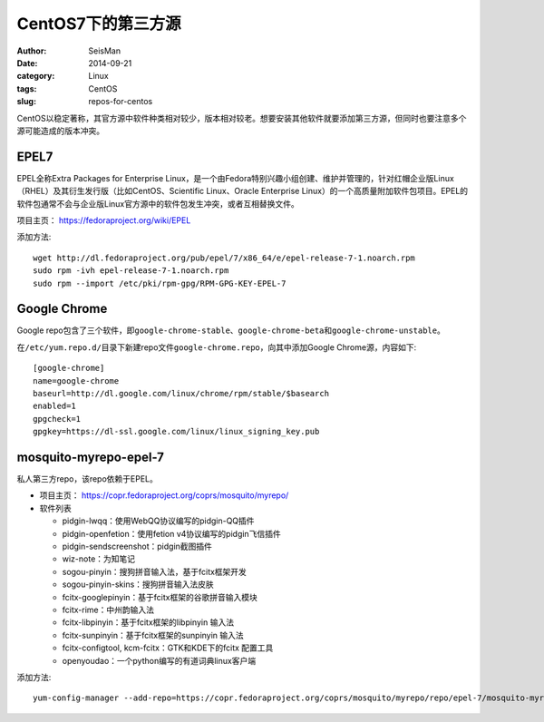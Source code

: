 CentOS7下的第三方源
####################

:author: SeisMan
:date: 2014-09-21
:category: Linux
:tags: CentOS
:slug: repos-for-centos

CentOS以稳定著称，其官方源中软件种类相对较少，版本相对较老。想要安装其他软件就要添加第三方源，但同时也要注意多个源可能造成的版本冲突。

EPEL7
=====

EPEL全称Extra Packages for Enterprise Linux，是一个由Fedora特别兴趣小组创建、维护并管理的，针对红帽企业版Linux（RHEL）及其衍生发行版（比如CentOS、Scientific Linux、Oracle Enterprise Linux）的一个高质量附加软件包项目。EPEL的软件包通常不会与企业版Linux官方源中的软件包发生冲突，或者互相替换文件。

项目主页： https://fedoraproject.org/wiki/EPEL

添加方法::

    wget http://dl.fedoraproject.org/pub/epel/7/x86_64/e/epel-release-7-1.noarch.rpm
    sudo rpm -ivh epel-release-7-1.noarch.rpm
    sudo rpm --import /etc/pki/rpm-gpg/RPM-GPG-KEY-EPEL-7

Google Chrome
=============

Google repo包含了三个软件，即\ ``google-chrome-stable``\ 、\ ``google-chrome-beta``\ 和\ ``google-chrome-unstable``\ 。

在\ ``/etc/yum.repo.d/``\ 目录下新建repo文件\ ``google-chrome.repo``\ ，向其中添加Google Chrome源，内容如下::

    [google-chrome]
    name=google-chrome
    baseurl=http://dl.google.com/linux/chrome/rpm/stable/$basearch
    enabled=1
    gpgcheck=1
    gpgkey=https://dl-ssl.google.com/linux/linux_signing_key.pub

mosquito-myrepo-epel-7
======================

私人第三方repo，该repo依赖于EPEL。

- 项目主页： https://copr.fedoraproject.org/coprs/mosquito/myrepo/
- 软件列表

  - pidgin-lwqq：使用WebQQ协议编写的pidgin-QQ插件
  - pidgin-openfetion：使用fetion v4协议编写的pidgin飞信插件
  - pidgin-sendscreenshot：pidgin截图插件
  - wiz-note：为知笔记
  - sogou-pinyin：搜狗拼音输入法，基于fcitx框架开发
  - sogou-pinyin-skins：搜狗拼音输入法皮肤
  - fcitx-googlepinyin：基于fcitx框架的谷歌拼音输入模块
  - fcitx-rime：中州韵输入法
  - fcitx-libpinyin：基于fcitx框架的libpinyin 输入法
  - fcitx-sunpinyin：基于fcitx框架的sunpinyin 输入法
  - fcitx-configtool, kcm-fcitx：GTK和KDE下的fcitx 配置工具
  - openyoudao：一个python编写的有道词典linux客户端

添加方法::

    yum-config-manager --add-repo=https://copr.fedoraproject.org/coprs/mosquito/myrepo/repo/epel-7/mosquito-myrepo-epel-7.repo
